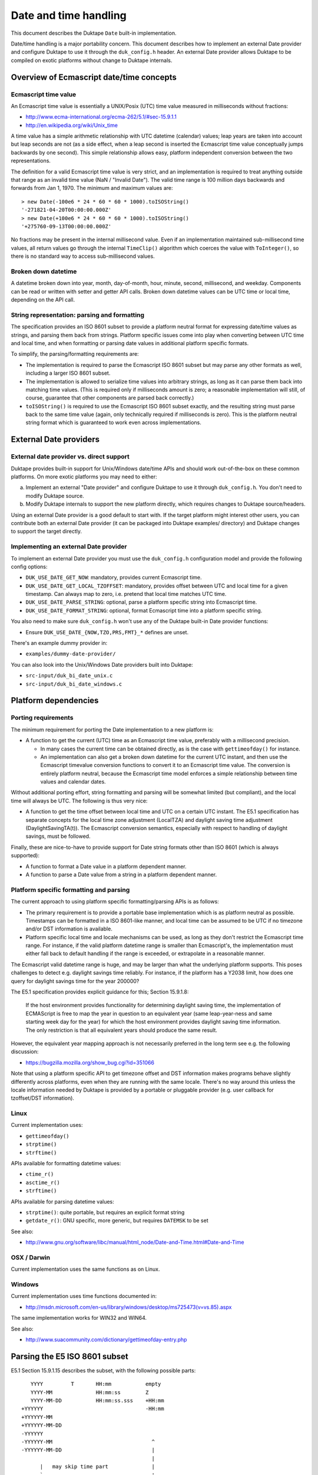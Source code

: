 ======================
Date and time handling
======================

This document describes the Duktape ``Date`` built-in implementation.

Date/time handling is a major portability concern.  This document describes
how to implement an external Date provider and configure Duktape to use it
through the ``duk_config.h`` header.  An external Date provider allows Duktape
to be compiled on exotic platforms without change to Duktape internals.

Overview of Ecmascript date/time concepts
=========================================

Ecmascript time value
---------------------

An Ecmascript time value is essentially a UNIX/Posix (UTC) time value
measured in milliseconds without fractions:

* http://www.ecma-international.org/ecma-262/5.1/#sec-15.9.1.1
* http://en.wikipedia.org/wiki/Unix_time

A time value has a simple arithmetic relationship with UTC datetime (calendar)
values; leap years are taken into account but leap seconds are not (as a side
effect, when a leap second is inserted the Ecmascript time value conceptually
jumps backwards by one second).  This simple relationship allows easy, platform
independent conversion between the two representations.

The definition for a valid Ecmascript time value is very strict, and an
implementation is required to treat anything outside that range as an invalid
time value (NaN / "Invalid Date").  The valid time range is 100 million days
backwards and forwards from Jan 1, 1970.  The minimum and maximum values are::

  > new Date(-100e6 * 24 * 60 * 60 * 1000).toISOString()
  '-271821-04-20T00:00:00.000Z'
  > new Date(+100e6 * 24 * 60 * 60 * 1000).toISOString()
  '+275760-09-13T00:00:00.000Z'

No fractions may be present in the internal millisecond value.  Even if an
implementation maintained sub-millisecond time values, all return values
go through the internal ``TimeClip()`` algorithm which coerces the value
with ``ToInteger()``, so there is no standard way to access sub-millisecond
values.

Broken down datetime
--------------------

A datetime broken down into year, month, day-of-month, hour, minute, second,
millisecond, and weekday.  Components can be read or written with setter and
getter API calls.  Broken down datetime values can be UTC time or local time,
depending on the API call.

String representation: parsing and formatting
---------------------------------------------

The specification provides an ISO 8601 subset to provide a platform neutral
format for expressing date/time values as strings, and parsing them back
from strings.  Platform specific issues come into play when converting
between UTC time and local time, and when formatting or parsing date values
in additional platform specific formats.

To simplify, the parsing/formatting requirements are:

* The implementation is required to parse the Ecmascript ISO 8601 subset but
  may parse any other formats as well, including a larger ISO 8601 subset.

* The implementation is allowed to serialize time values into arbitrary
  strings, as long as it can parse them back into matching time values.
  (This is required only if milliseconds amount is zero; a reasonable
  implementation will still, of course, guarantee that other components
  are parsed back correctly.)

* ``toISOString()`` is required to use the Ecmascript ISO 8601 subset exactly,
  and the resulting string must parse back to the same time value (again, only
  technically required if milliseconds is zero).  This is the platform neutral
  string format which is guaranteed to work even across implementations.

External Date providers
=======================

External date provider vs. direct support
-----------------------------------------

Duktape provides built-in support for Unix/Windows date/time APIs and
should work out-of-the-box on these common platforms.  On more exotic
platforms you may need to either:

a. Implement an external "Date provider" and configure Duktape to use
   it through ``duk_config.h``.  You don't need to modify Duktape source.

b. Modify Duktape internals to support the new platform directly, which
   requires changes to Duktape source/headers.

Using an external Date provider is a good default to start with.  If the
target platform might interest other users, you can contribute both an
external Date provider (it can be packaged into Duktape examples/ directory)
and Duktape changes to support the target directly.

Implementing an external Date provider
--------------------------------------

To implement an external Date provider you must use the ``duk_config.h``
configuration model and provide the following config options:

* ``DUK_USE_DATE_GET_NOW``: mandatory, provides current Ecmascript time.

* ``DUK_USE_DATE_GET_LOCAL_TZOFFSET``: mandatory, provides offset between
  UTC and local time for a given timestamp.  Can always map to zero, i.e.
  pretend that local time matches UTC time.

* ``DUK_USE_DATE_PARSE_STRING``: optional, parse a platform specific string
  into Ecmascript time.

* ``DUK_USE_DATE_FORMAT_STRING``: optional, format Ecmascript time into a
  platform specific string.

You also need to make sure ``duk_config.h`` won't use any of the Duktape
built-in Date provider functions:

* Ensure ``DUK_USE_DATE_{NOW,TZO,PRS,FMT}_*`` defines are unset.

There's an example dummy provider in:

* ``examples/dummy-date-provider/``

You can also look into the Unix/Windows Date providers built into Duktape:

* ``src-input/duk_bi_date_unix.c``

* ``src-input/duk_bi_date_windows.c``

Platform dependencies
=====================

Porting requirements
--------------------

The minimum requirement for porting the Date implementation to a new
platform is:

* A function to get the current (UTC) time as an Ecmascript time value,
  preferably with a millisecond precision.

  - In many cases the current time can be obtained directly, as is the
    case with ``gettimeofday()`` for instance.

  - An implementation can also get a broken down datetime for the current
    UTC instant, and then use the Ecmascript timevalue conversion functions
    to convert it to an Ecmascript time value.  The conversion is entirely
    platform neutral, because the Ecmascript time model enforces a simple
    relationship between time values and calendar dates.

Without additional porting effort, string formatting and parsing will be
somewhat limited (but compliant), and the local time will always be UTC.
The following is thus very nice:

* A function to get the time offset between local time and UTC on a certain
  UTC instant.  The E5.1 specification has separate concepts for the local
  time zone adjustment (LocalTZA) and daylight saving time adjustment
  (DaylightSavingTA(t)).  The Ecmascript conversion semantics, especially
  with respect to handling of daylight savings, must be followed.

Finally, these are nice-to-have to provide support for Date string formats
other than ISO 8601 (which is always supported):

* A function to format a Date value in a platform dependent manner.

* A function to parse a Date value from a string in a platform dependent
  manner.

Platform specific formatting and parsing
----------------------------------------

The current approach to using platform specific formatting/parsing APIs is
as follows:

* The primary requirement is to provide a portable base implementation which
  is as platform neutral as possible.  Timestamps can be formatted in a ISO
  8601-like manner, and local time can be assumed to be UTC if no timezone
  and/or DST information is available.

* Platform specific local time and locale mechanisms can be used, as long as
  they don't restrict the Ecmascript time range.  For instance, if the valid
  platform datetime range is smaller than Ecmascript's, the implementation
  must either fall back to default handling if the range is exceeded, or
  extrapolate in a reasonable manner.

The Ecmascript valid datetime range is huge, and may be larger than what the
underlying platform supports.  This poses challenges to detect e.g. daylight
savings time reliably.  For instance, if the platform has a Y2038 limit, how
does one query for daylight savings time for the year 200000?

The E5.1 specification provides explicit guidance for this; Section 15.9.1.8:

  If the host environment provides functionality for determining daylight
  saving time, the implementation of ECMAScript is free to map the year in
  question to an equivalent year (same leap-year-ness and same starting week
  day for the year) for which the host environment provides daylight saving
  time information. The only restriction is that all equivalent years should
  produce the same result.

However, the equivalent year mapping approach is not necessarily preferred
in the long term see e.g. the following discussion:

* https://bugzilla.mozilla.org/show_bug.cgi?id=351066

Note that using a platform specific API to get timezone offset and DST
information makes programs behave slightly differently across platforms, even
when they are running with the same locale.  There's no way around this
unless the locale information needed by Duktape is provided by a portable
or pluggable provider (e.g. user callback for tzoffset/DST information).

Linux
-----

Current implementation uses:

* ``gettimeofday()``
* ``strptime()``
* ``strftime()``

APIs available for formatting datetime values:

* ``ctime_r()``
* ``asctime_r()``
* ``strftime()``

APIs available for parsing datetime values:

* ``strptime()``: quite portable, but requires an explicit format string
* ``getdate_r()``: GNU specific, more generic, but requires ``DATEMSK`` to be set

See also:

* http://www.gnu.org/software/libc/manual/html_node/Date-and-Time.html#Date-and-Time

OSX / Darwin
------------

Current implementation uses the same functions as on Linux.

Windows
-------

Current implementation uses time functions documented in:

* http://msdn.microsoft.com/en-us/library/windows/desktop/ms725473(v=vs.85).aspx

The same implementation works for WIN32 and WIN64.

See also:

* http://www.suacommunity.com/dictionary/gettimeofday-entry.php

Parsing the E5 ISO 8601 subset
==============================

E5.1 Section 15.9.1.15 describes the subset, with the following
possible parts::

     YYYY         T       HH:mm           empty
     YYYY-MM              HH:mm:ss        Z
     YYYY-MM-DD           HH:mm:ss.sss    +HH:mm
  +YYYYYY                                 -HH:mm
  +YYYYYY-MM
  +YYYYYY-MM-DD
  -YYYYYY
  -YYYYYY-MM                                ^
  -YYYYYY-MM-DD                             |
                                            |
        |   may skip time part              |
        `-----------------------------------'

A valid date time string may contain only a date part or both a
date and a time part, followed by an optional timezone part.  A
missing timezone is interpreted the same as a 'Z'.

An implementation is allowed to parse a wider set of strings, so
an implementation can actually be made simpler by checking the input
format less rigidly.  Some reasonable relaxations:

* Allow an arbitrary number of digits for any date part, including leading
  zeroes.  Millisecond digits after the third one can be ignored (which is
  the same as truncation towards zero).

* Allow year to be signed regardless of the number of year digits.

* Allow date/time separator to be a space in addition to 'T'.

* Allow a timezone offset to be specified without colon (e.g. ``+1234``
  in addition to ``+12:34``).

* Allow unnormalized components.  In fact, the specification actually
  requires accepting these two as equivalent: ``1995-02-04T24:00`` and
  ``1995-02-05T00:00``.  Other unnormalized cases could be accepted too,
  like ``1995-02-123T11:2345:99``.

* Allow whitespace in additional places; in particular, before and after
  the string.

V8 seems to relax the rules if the date/time separator is a space but will
be strict if the separator is 'T'::

  > new Date('+0001979-0001-0000002T00003:0004:00005.006123123Z').toISOString()
  RangeError: Invalid time value

  > new Date('+0001979-0001-0000002 00003:0004:00005.006123123Z').toISOString()
  '1979-01-02T03:04:05.006Z'

  > new Date('  +0001979-0001-0000002 00003:0004:00005.006123123 +01:00  ').toISOString()
  '1979-01-02T02:04:05.006Z'

Some options for implementation a compact parser:

* Use an internal regexp to match the parts, then convert them to integers
  (accepting leading zeroes).

* Use a set of partial ``sscanf()`` calls.

* Use a custom char-by-char parser.

With a relaxed format a custom char-by-char parser is relatively simple and
is the current implementation approach:

1. Strip the input string (remove leading and trailing whitespace).
   (Currently not done.)

2. Initialize a broken down timestamp with default values.  Initialize
   part_index to 0.  Check first character to handle year sign.

3. Parse a decimal number of 1...n digits.  When it is finished, write it
   to part_index.

4. Check the next character to determine what to do next: update part_index
   (either by one or skip directly to "hour" part) and parse next part,
   or accept/reject.  The separator for timezone offset may be '+' or '-',
   which needs to be recorded.

5. If accepted, subtract timezone hours and minutes from the hours and
   minutes part (to convert to UTC), and then convert the (possibly
   unnormalized) components into an Ecmascript time value.

The parser will produce the following "parts":

* Year, default: 1970 (actually arbitrary, because a year is always required)
* Month, default: 1
* Day-of-month, default: 1
* Hour, default: 0
* Minute, default: 0
* Second, default: 0
* Millisecond, default: 0
* Timezone hours, default: 0
* Timezone seconds, default: 0

The current implementation is a rule-driven parser based on this basic model.

Misc notes
==========

* Almost all API calls require a Date instance as the 'this' binding
  (a TypeError is thrown otherwise).  Exceptions are noted in the
  specification; concretely, ``toJSON()``.

* The internal time value always exists for a Date instance, and is
  always a number.  The number value is either NaN, or a finite number
  in the valid E5 range, with no millisecond fractions.  The internal
  component representation uses zero-based day and month, while Ecmascript
  API uses one-based day and zero-based month.

* When the internal time value is broken into components, each
  component will be normalized, and will fit into a 32-bit signed
  integer.  When using setter calls, one or more components are replaced
  with unnormalized values, which will not necessarily fit into a 32-bit
  signed integer, before converting back to an internal time value.  The
  setter values may be huge (even out of 64-bit range) without resulting
  in an invalid result date, if multiple cancelling values are given
  (e.g. 1e100 seconds and -1e103 milliseconds, cancelling to zero).

* Setters and getters are optimized for size, to use a single helper with a
  set of flags and arguments to keep each getter and setter itself very small.
  This makes them a bit cryptic; see e.g. handling of setters with optional
  parameters.
